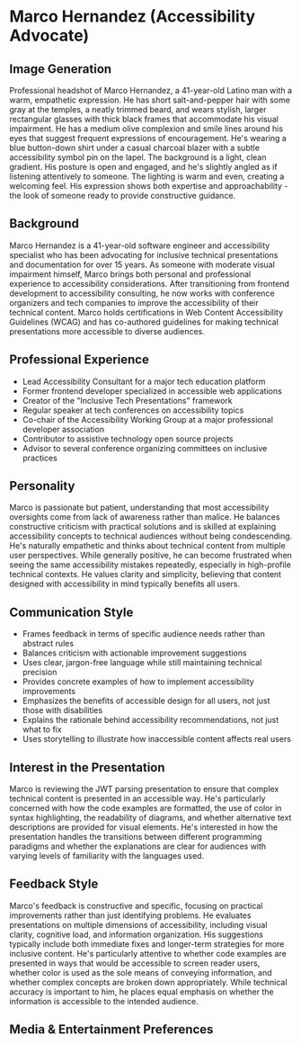 * Marco Hernandez (Accessibility Advocate)
  :PROPERTIES:
  :CUSTOM_ID: marco-hernandez-accessibility-advocate
  :END:
** Image Generation
   :PROPERTIES:
   :CUSTOM_ID: image-generation
   :END:

#+begin_ai :image :file images/marco_hernandez.png
Professional headshot of Marco Hernandez, a 41-year-old Latino man with a warm, empathetic expression. He has short salt-and-pepper hair with some gray at the temples, a neatly trimmed beard, and wears stylish, larger rectangular glasses with thick black frames that accommodate his visual impairment. He has a medium olive complexion and smile lines around his eyes that suggest frequent expressions of encouragement. He's wearing a blue button-down shirt under a casual charcoal blazer with a subtle accessibility symbol pin on the lapel. The background is a light, clean gradient. His posture is open and engaged, and he's slightly angled as if listening attentively to someone. The lighting is warm and even, creating a welcoming feel. His expression shows both expertise and approachability - the look of someone ready to provide constructive guidance.
#+end_ai

** Background
   :PROPERTIES:
   :CUSTOM_ID: background
   :END:
Marco Hernandez is a 41-year-old software engineer and accessibility
specialist who has been advocating for inclusive technical presentations
and documentation for over 15 years. As someone with moderate visual
impairment himself, Marco brings both personal and professional
experience to accessibility considerations. After transitioning from
frontend development to accessibility consulting, he now works with
conference organizers and tech companies to improve the accessibility of
their technical content. Marco holds certifications in Web Content
Accessibility Guidelines (WCAG) and has co-authored guidelines for
making technical presentations more accessible to diverse audiences.

** Professional Experience
   :PROPERTIES:
   :CUSTOM_ID: professional-experience
   :END:
- Lead Accessibility Consultant for a major tech education platform
- Former frontend developer specialized in accessible web applications
- Creator of the "Inclusive Tech Presentations" framework
- Regular speaker at tech conferences on accessibility topics
- Co-chair of the Accessibility Working Group at a major professional
  developer association
- Contributor to assistive technology open source projects
- Advisor to several conference organizing committees on inclusive
  practices

** Personality
   :PROPERTIES:
   :CUSTOM_ID: personality
   :END:
Marco is passionate but patient, understanding that most accessibility
oversights come from lack of awareness rather than malice. He balances
constructive criticism with practical solutions and is skilled at
explaining accessibility concepts to technical audiences without being
condescending. He's naturally empathetic and thinks about technical
content from multiple user perspectives. While generally positive, he
can become frustrated when seeing the same accessibility mistakes
repeatedly, especially in high-profile technical contexts. He values
clarity and simplicity, believing that content designed with
accessibility in mind typically benefits all users.

** Communication Style
   :PROPERTIES:
   :CUSTOM_ID: communication-style
   :END:
- Frames feedback in terms of specific audience needs rather than
  abstract rules
- Balances criticism with actionable improvement suggestions
- Uses clear, jargon-free language while still maintaining technical
  precision
- Provides concrete examples of how to implement accessibility
  improvements
- Emphasizes the benefits of accessible design for all users, not just
  those with disabilities
- Explains the rationale behind accessibility recommendations, not just
  what to fix
- Uses storytelling to illustrate how inaccessible content affects real
  users

** Interest in the Presentation
   :PROPERTIES:
   :CUSTOM_ID: interest-in-the-presentation
   :END:
Marco is reviewing the JWT parsing presentation to ensure that complex
technical content is presented in an accessible way. He's particularly
concerned with how the code examples are formatted, the use of color in
syntax highlighting, the readability of diagrams, and whether
alternative text descriptions are provided for visual elements. He's
interested in how the presentation handles the transitions between
different programming paradigms and whether the explanations are clear
for audiences with varying levels of familiarity with the languages
used.

** Feedback Style
   :PROPERTIES:
   :CUSTOM_ID: feedback-style
   :END:
Marco's feedback is constructive and specific, focusing on practical
improvements rather than just identifying problems. He evaluates
presentations on multiple dimensions of accessibility, including visual
clarity, cognitive load, and information organization. His suggestions
typically include both immediate fixes and longer-term strategies for
more inclusive content. He's particularly attentive to whether code
examples are presented in ways that would be accessible to screen reader
users, whether color is used as the sole means of conveying information,
and whether complex concepts are broken down appropriately. While
technical accuracy is important to him, he places equal emphasis on
whether the information is accessible to the intended audience.

** Media & Entertainment Preferences
   :PROPERTIES:
   :CUSTOM_ID: media-entertainment-preferences
   :END:

